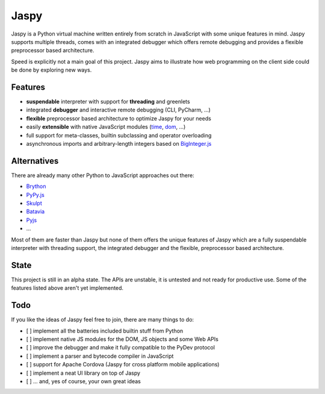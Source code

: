 Jaspy
=====
Jaspy is a Python virtual machine written entirely from scratch in JavaScript
with some unique features in mind. Jaspy supports multiple threads, comes with
an integrated debugger which offers remote debugging and provides a flexible
preprocessor based architecture.

Speed is explicitly not a main goal of this project. Jaspy aims to illustrate how web
programming on the client side could be done by exploring new ways.

Features
--------
- **suspendable** interpreter with support for **threading** and greenlets
- integrated **debugger** and interactive remote debugging (CLI, PyCharm, …)
- **flexible** preprocessor based architecture to optimize Jaspy for your needs
- easily **extensible** with native JavaScript modules (time_, dom_, …)
- full support for meta-classes, builtin subclassing and operator overloading
- asynchronous imports and arbitrary-length integers based on BigInteger.js_

.. _BigInteger.js: https://github.com/peterolson/BigInteger.js
.. _time: https://github.com/koehlma/jaspy/blob/master/modules/time.js
.. _dom: https://github.com/koehlma/jaspy/blob/master/modules/dom.js

Alternatives
------------
There are already many other Python to JavaScript approaches out there:

- `Brython <http://www.brython.info/>`_
- `PyPy.js <http://pypyjs.org/>`_
- `Skulpt <http://www.skulpt.org/>`_
- `Batavia <https://github.com/pybee/batavia>`_
- `Pyjs <http://pyjs.org/>`_
- …

Most of them are faster than Jaspy but none of them offers the unique features of Jaspy
which are a fully suspendable interpreter with threading support, the integrated debugger
and the flexible, preprocessor based architecture.

State
-----
This project is still in an alpha state. The APIs are unstable, it is untested and not
ready for productive use. Some of the features listed above aren't yet implemented.

Todo
----
If you like the ideas of Jaspy feel free to join, there are many things to do:

- [ ] implement all the batteries included builtin stuff from Python
- [ ] implement native JS modules for the DOM, JS objects and some Web APIs
- [ ] improve the debugger and make it fully compatible to the PyDev protocol
- [ ] implement a parser and bytecode compiler in JavaScript
- [ ] support for Apache Cordova (Jaspy for cross platform mobile applications)
- [ ] implement a neat UI library on top of Jaspy
- [ ] … and, yes of course, your own great ideas
